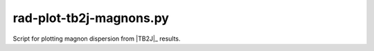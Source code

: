 .. _rad-plot-tb2j-magnons:

************************
rad-plot-tb2j-magnons.py
************************

Script for plotting magnon dispersion from |TB2J|_  results.

.. versionadded:: 0.7.12 